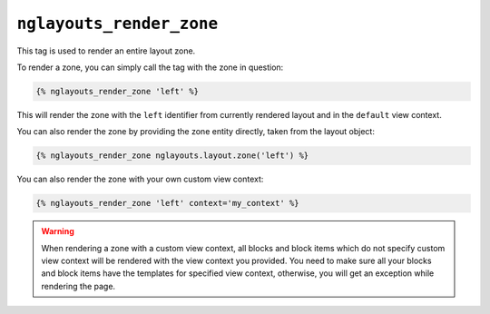 ``nglayouts_render_zone``
=========================

This tag is used to render an entire layout zone.

To render a zone, you can simply call the tag with the zone in question:

.. code-block:: twig

    {% nglayouts_render_zone 'left' %}

This will render the zone with the ``left`` identifier from currently rendered
layout and in the ``default`` view context.

You can also render the zone by providing the zone entity directly, taken from
the layout object:

.. code-block:: twig

    {% nglayouts_render_zone nglayouts.layout.zone('left') %}

You can also render the zone with your own custom view context:

.. code-block:: twig

    {% nglayouts_render_zone 'left' context='my_context' %}

.. warning::

    When rendering a zone with a custom view context, all blocks and block items
    which do not specify custom view context will be rendered with the view
    context you provided. You need to make sure all your blocks and block items
    have the templates for specified view context, otherwise, you will get an
    exception while rendering the page.
